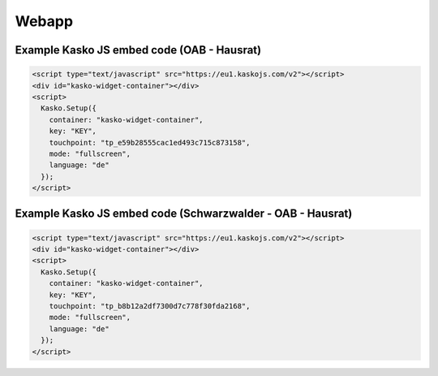 Webapp
======

Example Kasko JS embed code (OAB - Hausrat)
---------------------------

.. code:: html

    <script type="text/javascript" src="https://eu1.kaskojs.com/v2"></script>
    <div id="kasko-widget-container"></div>
    <script>
      Kasko.Setup({
        container: "kasko-widget-container",
        key: "KEY",
        touchpoint: "tp_e59b28555cac1ed493c715c873158",
        mode: "fullscreen",
        language: "de"
      });
    </script>


Example Kasko JS embed code (Schwarzwalder - OAB - Hausrat)
---------------------------

.. code:: html

    <script type="text/javascript" src="https://eu1.kaskojs.com/v2"></script>
    <div id="kasko-widget-container"></div>
    <script>
      Kasko.Setup({
        container: "kasko-widget-container",
        key: "KEY",
        touchpoint: "tp_b8b12a2df7300d7c778f30fda2168",
        mode: "fullscreen",
        language: "de"
      });
    </script>
